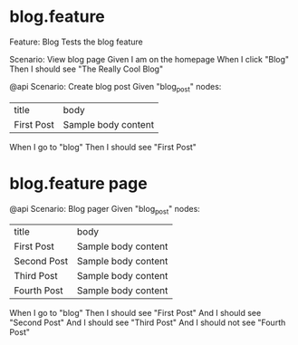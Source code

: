 #+STARTUP: indent

* blog.feature

Feature: Blog
  Tests the blog feature

  Scenario: View blog page
    Given I am on the homepage
    When I click "Blog"
    Then I should see "The Really Cool Blog"

  @api
  Scenario: Create blog post
    Given "blog_post" nodes:
    | title      | body                |
    | First Post | Sample body content |
    When I go to "blog"
    Then I should see "First Post"

* blog.feature page

  @api
  Scenario: Blog pager
    Given "blog_post" nodes:
    | title       | body                |
    | First Post  | Sample body content |
    | Second Post | Sample body content |
    | Third Post  | Sample body content |
    | Fourth Post | Sample body content |
    When I go to "blog"
    Then I should see "First Post"
     And I should see "Second Post"
     And I should see "Third Post"
     And I should not see "Fourth Post"

